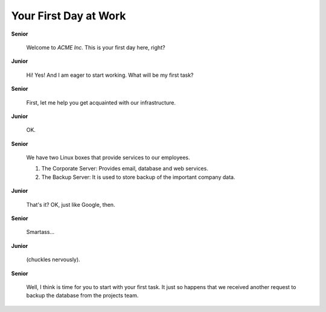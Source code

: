 Your First Day at Work
======================

**Senior**

  Welcome to *ACME Inc.*  This is your first day here, right?

**Junior**

  Hi!  Yes!  And I am eager to start working.  What will be my first task?

**Senior**

  First, let me help you get acquainted with our infrastructure.

**Junior**

  OK.

**Senior**

  We have two Linux boxes that provide services to our employees.

  #. The Corporate Server:  Provides email, database and web services.

  #. The Backup Server:  It is used to store backup of the important
     company data.

**Junior**

  That's it?  OK, just like Google, then.

**Senior**

  Smartass...

**Junior**

  (chuckles nervously).

**Senior**

  Well, I think is time for you to start with your first task.  It just so
  happens that we received another request to backup the database from the
  projects team.
